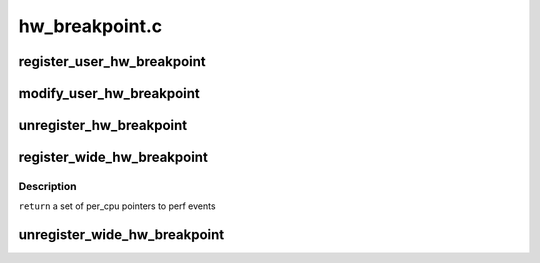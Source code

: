 .. -*- coding: utf-8; mode: rst -*-

===============
hw_breakpoint.c
===============


.. _`register_user_hw_breakpoint`:

register_user_hw_breakpoint
===========================

.. c:function:: struct perf_event *register_user_hw_breakpoint (struct perf_event_attr *attr, perf_overflow_handler_t triggered, void *context, struct task_struct *tsk)

    register a hardware breakpoint for user space

    :param struct perf_event_attr \*attr:
        breakpoint attributes

    :param perf_overflow_handler_t triggered:
        callback to trigger when we hit the breakpoint

    :param void \*context:

        *undescribed*

    :param struct task_struct \*tsk:
        pointer to 'task_struct' of the process to which the address belongs



.. _`modify_user_hw_breakpoint`:

modify_user_hw_breakpoint
=========================

.. c:function:: int modify_user_hw_breakpoint (struct perf_event *bp, struct perf_event_attr *attr)

    modify a user-space hardware breakpoint

    :param struct perf_event \*bp:
        the breakpoint structure to modify

    :param struct perf_event_attr \*attr:
        new breakpoint attributes



.. _`unregister_hw_breakpoint`:

unregister_hw_breakpoint
========================

.. c:function:: void unregister_hw_breakpoint (struct perf_event *bp)

    unregister a user-space hardware breakpoint

    :param struct perf_event \*bp:
        the breakpoint structure to unregister



.. _`register_wide_hw_breakpoint`:

register_wide_hw_breakpoint
===========================

.. c:function:: struct perf_event * __percpu *  register_wide_hw_breakpoint (struct perf_event_attr *attr, perf_overflow_handler_t triggered, void *context)

    register a wide breakpoint in the kernel

    :param struct perf_event_attr \*attr:
        breakpoint attributes

    :param perf_overflow_handler_t triggered:
        callback to trigger when we hit the breakpoint

    :param void \*context:

        *undescribed*



.. _`register_wide_hw_breakpoint.description`:

Description
-----------

``return`` a set of per_cpu pointers to perf events



.. _`unregister_wide_hw_breakpoint`:

unregister_wide_hw_breakpoint
=============================

.. c:function:: void unregister_wide_hw_breakpoint (struct perf_event *__percpu *cpu_events)

    unregister a wide breakpoint in the kernel

    :param __percpu \*cpu_events:
        the per cpu set of events to unregister

